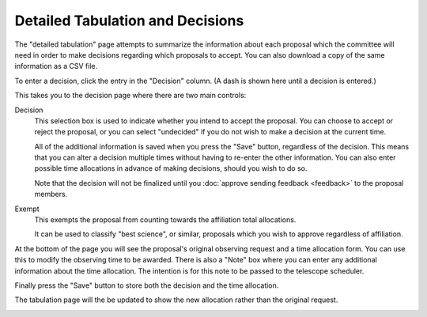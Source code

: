 Detailed Tabulation and Decisions
=================================

The "detailed tabulation" page attempts to summarize the information
about each proposal which the committee will need in order to make
decisions regarding which proposals to accept.
You can also download a copy of the same information as a CSV file.

.. image:: image/review_tabulation.png

To enter a decision, click the entry in the "Decision" column.
(A dash is shown here until a decision is entered.)

This takes you to the decision page where there are two
main controls:

Decision
    This selection box is used to indicate whether you intend to accept the
    proposal.  You can choose to accept or reject the proposal, or
    you can select "undecided" if you do not wish to make a
    decision at the current time.

    All of the additional information is saved when you press the
    "Save" button, regardless of the decision.
    This means that you can alter a decision multiple times
    without having to re-enter the other information.
    You can also enter possible time allocations
    in advance of making decisions, should you wish to do so.

    Note that the decision will not be finalized until you
    :doc:`approve sending feedback <feedback>` to the proposal members.

Exempt
    This exempts the proposal from counting towards the affiliation
    total allocations.

    It can be used to classify "best science", or similar, proposals
    which you wish to approve regardless of affiliation.

At the bottom of the page you will see the proposal's original observing
request and a time allocation form.
You can use this to modify the observing time to be awarded.
There is also a "Note" box where you can enter any
additional information about the time allocation.
The intention is for this note to be passed to the telescope
scheduler.

Finally press the "Save" button to store both the decision and the time
allocation.

.. image:: image/decision_edit.png

The tabulation page will the be updated to show the new allocation
rather than the original request.

.. image:: image/review_tabulation_updated.png
